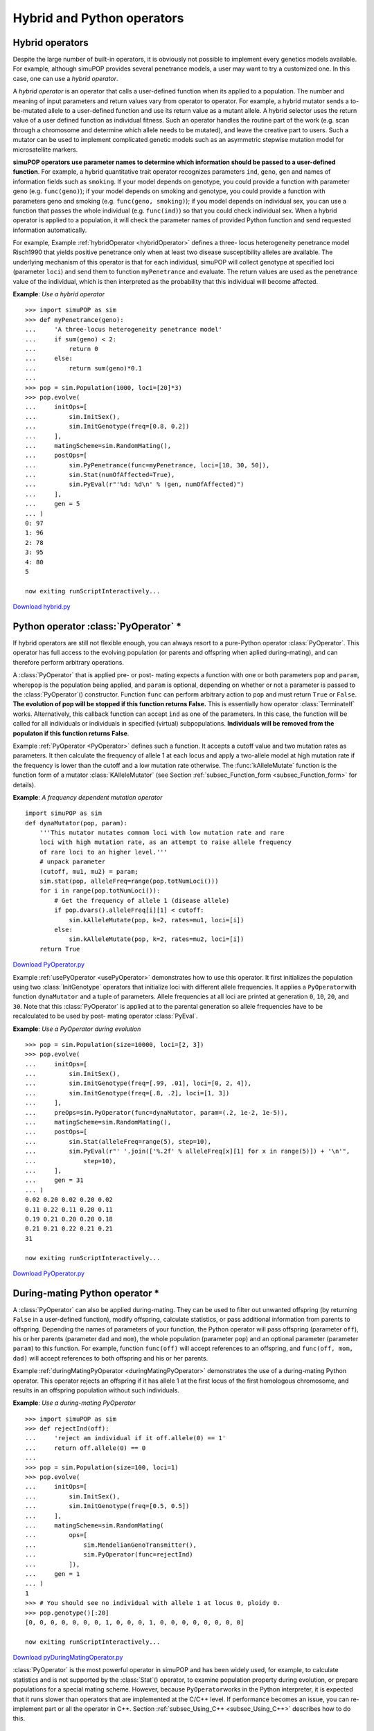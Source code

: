 Hybrid and Python operators
===========================


Hybrid operators
----------------

Despite the large number of built-in operators, it is obviously not possible to
implement every genetics models available. For example, although simuPOP
provides several penetrance models, a user may want to try a customized one. In
this case, one can use a *hybrid operator*.

A *hybrid operator* is an operator that calls a user-defined function when its
applied to a population. The number and meaning of input parameters and return
values vary from operator to operator. For example, a hybrid mutator sends a to-
be-mutated allele to a user-defined function and use its return value as a
mutant allele. A hybrid selector uses the return value of a user defined
function as individual fitness. Such an operator handles the routine part of the
work (e.g. scan through a chromosome and determine which allele needs to be
mutated), and leave the creative part to users. Such a mutator can be used to
implement complicated genetic models such as an asymmetric stepwise mutation
model for microsatellite markers.

**simuPOP operators use parameter names to determine which information should be
passed to a user-defined function**. For example, a hybrid quantitative trait
operator recognizes parameters ``ind``, ``geno``, ``gen`` and names of
information fields such as ``smoking``. If your model depends on genotype, you
could provide a function with parameter geno (e.g. ``func(geno)``); if your
model depends on smoking and genotype, you could provide a function with
parameters geno and smoking (e.g. ``func(geno, smoking)``); if you model depends
on individual sex, you can use a function that passes the whole individual (e.g.
``func(ind)``) so that you could check individual sex. When a hybrid operator is
applied to a population, it will check the parameter names of provided Python
function and send requested information automatically.

For example, Example :ref:`hybridOperator <hybridOperator>` defines a three-
locus heterogeneity penetrance model Risch1990 that yields positive penetrance
only when at least two disease susceptibility alleles are available. The
underlying mechanism of this operator is that for each individual, simuPOP will
collect genotype at specified loci (parameter ``loci``) and send them to
function ``myPenetrance`` and evaluate. The return values are used as the
penetrance value of the individual, which is then interpreted as the probability
that this individual will become affected.

.. _hybridOperator:

**Example**: *Use a hybrid operator*

::

   >>> import simuPOP as sim
   >>> def myPenetrance(geno):
   ...     'A three-locus heterogeneity penetrance model'
   ...     if sum(geno) < 2:
   ...         return 0
   ...     else:
   ...         return sum(geno)*0.1
   ... 
   >>> pop = sim.Population(1000, loci=[20]*3)
   >>> pop.evolve(
   ...     initOps=[
   ...         sim.InitSex(),
   ...         sim.InitGenotype(freq=[0.8, 0.2])
   ...     ],
   ...     matingScheme=sim.RandomMating(),
   ...     postOps=[
   ...         sim.PyPenetrance(func=myPenetrance, loci=[10, 30, 50]),
   ...         sim.Stat(numOfAffected=True),
   ...         sim.PyEval(r"'%d: %d\n' % (gen, numOfAffected)")
   ...     ],
   ...     gen = 5
   ... )
   0: 97
   1: 96
   2: 78
   3: 95
   4: 80
   5

   now exiting runScriptInteractively...

`Download hybrid.py <hybrid.py>`_


Python operator :class:`PyOperator` \*
--------------------------------------

If hybrid operators are still not flexible enough, you can always resort to a
pure-Python operator :class:`PyOperator`. This operator has full access to the
evolving population (or parents and offspring when aplied during-mating), and
can therefore perform arbitrary operations.

A :class:`PyOperator` that is applied pre- or post- mating expects a function
with one or both parameters ``pop`` and ``param``, where\ ``pop`` is the
population being applied, and ``param`` is optional, depending on whether or not
a parameter is passed to the :class:`PyOperator`\ () constructor. Function
``func`` can perform arbitrary action to ``pop`` and must return ``True`` or
``False``. **The evolution of pop will be stopped if this function returns
False.** This is essentially how operator :class:`TerminateIf` works.
Alternatively, this callback function can accept ``ind`` as one of the
parameters. In this case, the function will be called for all individuals or
individuals in specified (virtual) subpopulations. **Individuals will be removed
from the populaton if this function returns False**.

Example :ref:`PyOperator <PyOperator>` defines such a function. It accepts a
cutoff value and two mutation rates as parameters. It then calculate the
frequency of allele 1 at each locus and apply a two-allele model at high
mutation rate if the frequency is lower than the cutoff and a low mutation rate
otherwise. The :func:`kAlleleMutate` function is the function form of a mutator
:class:`KAlleleMutator` (see Section :ref:`subsec_Function_form
<subsec_Function_form>` for details).

.. _PyOperator:

**Example**: *A frequency dependent mutation operator*

::

   import simuPOP as sim
   def dynaMutator(pop, param):
       '''This mutator mutates commom loci with low mutation rate and rare
       loci with high mutation rate, as an attempt to raise allele frequency
       of rare loci to an higher level.'''
       # unpack parameter
       (cutoff, mu1, mu2) = param;
       sim.stat(pop, alleleFreq=range(pop.totNumLoci()))
       for i in range(pop.totNumLoci()):
           # Get the frequency of allele 1 (disease allele)
           if pop.dvars().alleleFreq[i][1] < cutoff:
               sim.kAlleleMutate(pop, k=2, rates=mu1, loci=[i])
           else:
               sim.kAlleleMutate(pop, k=2, rates=mu2, loci=[i])
       return True
`Download PyOperator.py <PyOperator.py>`_

Example :ref:`usePyOperator <usePyOperator>` demonstrates how to use this
operator. It first initializes the population using two :class:`InitGenotype`
operators that initialize loci with different allele frequencies. It applies a
``PyOperator``\ with function ``dynaMutator`` and a tuple of parameters. Allele
frequencies at all loci are printed at generation ``0``, ``10``, ``20``, and
``30``. Note that this :class:`PyOperator` is applied at to the parental
generation so allele frequencies have to be recalculated to be used by post-
mating operator :class:`PyEval`.

.. _usePyOperator:

**Example**: *Use a PyOperator during evolution*

::

   >>> pop = sim.Population(size=10000, loci=[2, 3])
   >>> pop.evolve(
   ...     initOps=[ 
   ...         sim.InitSex(),
   ...         sim.InitGenotype(freq=[.99, .01], loci=[0, 2, 4]),
   ...         sim.InitGenotype(freq=[.8, .2], loci=[1, 3])
   ...     ],
   ...     preOps=sim.PyOperator(func=dynaMutator, param=(.2, 1e-2, 1e-5)),
   ...     matingScheme=sim.RandomMating(),
   ...     postOps=[
   ...         sim.Stat(alleleFreq=range(5), step=10),
   ...         sim.PyEval(r"' '.join(['%.2f' % alleleFreq[x][1] for x in range(5)]) + '\n'",
   ...             step=10),
   ...     ],
   ...     gen = 31
   ... )                
   0.02 0.20 0.02 0.20 0.02
   0.11 0.22 0.11 0.20 0.11
   0.19 0.21 0.20 0.20 0.18
   0.21 0.21 0.22 0.21 0.21
   31

   now exiting runScriptInteractively...

`Download PyOperator.py <PyOperator.py>`_


During-mating Python operator \*
--------------------------------

A :class:`PyOperator` can also be applied during-mating. They can be used to
filter out unwanted offspring (by returning ``False`` in a user-defined
function), modify offspring, calculate statistics, or pass additional
information from parents to offspring. Depending the names of parameters of your
function, the Python operator will pass offspring (parameter ``off``), his or
her parents (parameter ``dad`` and ``mom``), the whole population (parameter
``pop``) and an optional parameter (parameter ``param``) to this function. For
example, function ``func(off)`` will accept references to an offspring, and
``func(off, mom, dad)`` will accept references to both offspring and his or her
parents.

Example :ref:`duringMatingPyOperator <duringMatingPyOperator>` demonstrates the
use of a during-mating Python operator. This operator rejects an offspring if it
has allele 1 at the first locus of the first homologous chromosome, and results
in an offspring population without such individuals.

.. _duringMatingPyOperator:

**Example**: *Use a during-mating PyOperator*

::

   >>> import simuPOP as sim
   >>> def rejectInd(off):
   ...     'reject an individual if it off.allele(0) == 1'
   ...     return off.allele(0) == 0
   ... 
   >>> pop = sim.Population(size=100, loci=1)
   >>> pop.evolve(
   ...     initOps=[
   ...         sim.InitSex(),
   ...         sim.InitGenotype(freq=[0.5, 0.5])
   ...     ],
   ...     matingScheme=sim.RandomMating(
   ...         ops=[
   ...             sim.MendelianGenoTransmitter(),
   ...             sim.PyOperator(func=rejectInd)
   ...         ]),
   ...     gen = 1
   ... )
   1
   >>> # You should see no individual with allele 1 at locus 0, ploidy 0.
   >>> pop.genotype()[:20]
   [0, 0, 0, 0, 0, 0, 0, 1, 0, 0, 0, 1, 0, 0, 0, 0, 0, 0, 0, 0]

   now exiting runScriptInteractively...

`Download pyDuringMatingOperator.py <pyDuringMatingOperator.py>`_

:class:`PyOperator` is the most powerful operator in simuPOP and has been widely
used, for example, to calculate statistics and is not supported by the
:class:`Stat`\ () operator, to examine population property during evolution, or
prepare populations for a special mating scheme. However, because
``PyOperator``\ works in the Python interpreter, it is expected that it runs
slower than operators that are implemented at the C/C++ level. If performance
becomes an issue, you can re-implement part or all the operator in C++. Section
:ref:`subsec_Using_C++ <subsec_Using_C++>` describes how to do this.


Define your own operators \*
----------------------------

:class:`PyOperator` is a Python class so you can derive your own operator from
this operator. The tricky part is that the constructor of the derived operator
needs to call the ``__init__`` function of :class:`PyOperator` will proper
functions. This technique has been used by simuPOP in a number of occasions. For
example, the ``VarPlotter`` operator defined in ``plotter.py`` is derived from
:class:`PyOperator`. This class encapsulates several different plot class that
uses ``rpy`` to plot python expressions. One of the plotters is passed to the
func parameter of ``PyOperator.__init__`` so that it can be called when this
operator is applied.

Example :ref:`sequentialSelfing <sequentialSelfing>` rewrites the
``dynaMutator`` defined in Example :ref:`PyOperator <PyOperator>` into a derived
operator. The parameters are now passed to the constructor of ``dynaMutator``
and are saved as member variables. A member function ``mutate`` is defined and
is passed to the constructor of :class:`PyOperator`. Other than making
``dynaMutator`` look like a real simuPOP operator, this example does not show a
lot of advantage over defining a function. However, when the operator gets
complicated (as in the case for ``VarPlotter``), the object oriented
implementation will prevail.

.. _newOperator:

**Example**: *Define a new Python operator*

::

   >>> import simuPOP as sim
   >>> class dynaMutator(sim.PyOperator):
   ...     '''This mutator mutates commom loci with low mutation rate and rare
   ...     loci with high mutation rate, as an attempt to raise allele frequency
   ...     of rare loci to an higher level.'''
   ...     def __init__(self, cutoff, mu1, mu2, *args, **kwargs):
   ...         self.cutoff = cutoff
   ...         self.mu1 = mu1
   ...         self.mu2 = mu2
   ...         sim.PyOperator.__init__(self, func=self.mutate, *args, **kwargs)
   ...     #
   ...     def mutate(self, pop):
   ...         sim.stat(pop, alleleFreq=range(pop.totNumLoci()))
   ...         for i in range(pop.totNumLoci()):
   ...             # Get the frequency of allele 1 (disease allele)
   ...             if pop.dvars().alleleFreq[i][1] < self.cutoff:
   ...                 sim.kAlleleMutate(pop, k=2, rates=self.mu1, loci=[i])
   ...             else:
   ...                 sim.kAlleleMutate(pop, k=2, rates=self.mu2, loci=[i])
   ...         return True
   ... 
   >>> pop = sim.Population(size=10000, loci=[2, 3])
   >>> pop.evolve(
   ...     initOps=[ 
   ...         sim.InitSex(),
   ...         sim.InitGenotype(freq=[.99, .01], loci=[0, 2, 4]),
   ...         sim.InitGenotype(freq=[.8, .2], loci=[1, 3])
   ...     ],
   ...     preOps=dynaMutator(cutoff=.2, mu1=1e-2, mu2=1e-5),
   ...     matingScheme=sim.RandomMating(),
   ...     postOps=[
   ...         sim.Stat(alleleFreq=range(5), step=10),
   ...         sim.PyEval(r"' '.join(['%.2f' % alleleFreq[x][1] for x in range(5)]) + '\n'",
   ...             step=10),
   ...     ],
   ...     gen = 31
   ... )          
   0.02 0.20 0.02 0.20 0.02
   0.11 0.22 0.11 0.20 0.11
   0.19 0.21 0.20 0.20 0.18
   0.21 0.21 0.22 0.21 0.21
   31

   now exiting runScriptInteractively...

`Download newOperator.py <newOperator.py>`_

New during-mating operators can be defined similarly. They are usually used to
define customized genotype transmitters. Section
:ref:`subsec_Customized_genotype_transmitter
<subsec_Customized_genotype_transmitter>` will describe this feature in detail.


